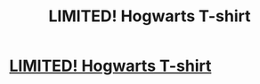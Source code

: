 #+TITLE: LIMITED! Hogwarts T-shirt

* [[https://izlick.myshopify.com/collections/t-shirts/products/hogwarts-alumni-t-shirt][LIMITED! Hogwarts T-shirt]]
:PROPERTIES:
:Author: zlickrick12345
:Score: 1
:DateUnix: 1517130822.0
:DateShort: 2018-Jan-28
:END:
